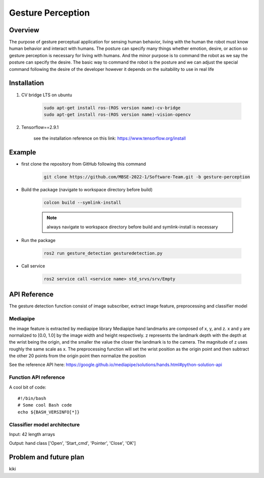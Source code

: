 .. _gesture_perception:

Gesture Perception
###################

.. raw:: html

    <h1 align="center">
      <div>
        <div style="position: relative; padding-bottom: 0%; overflow: hidden; max-width: 100%; height: auto;">
          <iframe width="480" height="270" src="https://youtu.be/4Jl3G3RK47c" allowfullscreen></iframe>
        </div>
      </div>
    </h1>

Overview
**********

The purpose of gesture perceptual application for sensing human behavior, living with the human the robot must know human behavior and interact with humans. The posture can specify many things whether emotion, desire, or action so gesture perception is necessary for living with humans. And the minor purpose is to command the robot as we say the posture can specify the desire. The basic way to command the robot is the posture and we can adjust the special command following the desire of the developer however it depends on the suitability to use in real life


Installation
*************
1. CV bridge LTS on ubuntu

    .. code-block:: bash

        sudo apt-get install ros-(ROS version name)-cv-bridge
        sudo apt-get install ros-(ROS version name)-vision-opencv

2. Tensorflow==2.9.1

    see the installation reference on this link: https://www.tensorflow.org/install


Example
*********

- first clone the repository from GitHub following this command

    .. code-block:: bash

      git clone https://github.com/MBSE-2022-1/Software-Team.git -b gesture-perception


- Build the package (navigate to workspace directory before build)

    .. code-block:: bash

      colcon build --symlink-install

    .. note:: 

      always navigate to workspace directory before build and symlink-install is necessary
      
- Run the package

    .. code-block:: bash

      ros2 run gesture_detection gesturedetection.py

- Call service

    .. code-block:: bash

      ros2 service call <service name> std_srvs/srv/Empty

API Reference
***************

The gesture detection function consist of image subscriber, extract image feature, preprocessing and classifier model

.. image:: ./images/gesture_diagram.png
    :width: 640
    :align: center
    :alt: Navigation2 Block Diagram

Mediapipe
""""""""""""

the image feature is extracted by mediapipe library Mediapipe hand landmarks are composed of x, y, and z. x and y are normalized to [0.0, 1.0] by the image width and height respectively. z represents the landmark depth with the depth at the wrist being the origin, and the smaller the value the closer the landmark is to the camera. The magnitude of z uses roughly the same scale as x. The preprocessing function will set the wrist position as the origin point and then subtract the other 20 points from the origin point then normalize the position 

See the reference API here: https://google.github.io/mediapipe/solutions/hands.html#python-solution-api


Function API reference
""""""""""""""""""""""""

.. highlight:: bash
   :linenothreshold: 1

A cool bit of code::

   #!/bin/bash
   # Some cool Bash code
   echo ${BASH_VERSINFO[*]}

.. highlight:: none

.. code-block:: rst
   :caption: Documentation

   A bit of **rst** which should be *highlighted* properly.

.. code-block:: python
   :caption: Script
   :linenos:

   import sys
   sys.exit(1)

  



Classifier model architecture
""""""""""""""""""""""""""""""

.. image:: ./images/gesture_model.png
    :width: 640
    :align: center
    :alt: Navigation2 Block Diagram

Input: 42 length arrays

Output: hand class ['Open', 'Start_cmd', 'Pointer', 'Close', 'OK']


Problem and future plan
*************************

kiki

